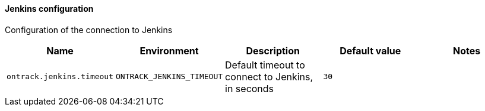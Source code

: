[[net.nemerosa.ontrack.extension.jenkins.JenkinsConfigurationProperties]]
==== Jenkins configuration


Configuration of the connection to Jenkins

|===
| Name | Environment | Description | Default value | Notes

|`ontrack.jenkins.timeout`
|`ONTRACK_JENKINS_TIMEOUT`
|Default timeout to connect to Jenkins, in seconds
|`30`
|
|===
